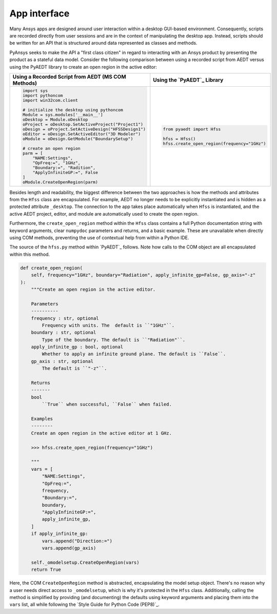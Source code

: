 App interface
=============

Many Ansys apps are designed around user interaction within a
desktop GUI-based environment. Consequently, scripts are recorded
directly from user sessions and are in the context of manipulating the
desktop app. Instead, scripts should be written for an API 
that is structured around data represented as classes and methods.

PyAnsys seeks to make the API a "first class citizen" in regard to
interacting with an Ansys product by presenting the product as a
stateful data model. Consider the following comparison between using a
recorded script from AEDT versus using the PyAEDT library to create an
open region in the active editor:

+------------------------------------------------------+----------------------------------------------+
| Using a Recorded Script from AEDT (MS COM Methods)   | Using the `PyAEDT`_ Library                  |
+======================================================+==============================================+
| .. code:: python                                     | .. code:: python                             |
|                                                      |                                              |
|    import sys                                        |    from pyaedt import Hfss                   |
|    import pythoncom                                  |                                              |
|    import win32com.client                            |    hfss = Hfss()                             |
|                                                      |    hfss.create_open_region(frequency="1GHz") |
|    # initialize the desktop using pythoncom          |                                              |
|    Module = sys.modules['__main__']                  |                                              |
|    oDesktop = Module.oDesktop                        |                                              |
|    oProject = oDesktop.SetActiveProject("Project1")  |                                              |
|    oDesign = oProject.SetActiveDesign("HFSSDesign1") |                                              |
|    oEditor = oDesign.SetActiveEditor("3D Modeler")   |                                              |
|    oModule = oDesign.GetModule("BoundarySetup")      |                                              |
|                                                      |                                              |
|    # create an open region                           |                                              |
|    parm = [                                          |                                              |
|        "NAME:Settings",                              |                                              |
|        "OpFreq:=", "1GHz",                           |                                              |
|        "Boundary:=", "Radition",                     |                                              |
|        "ApplyInfiniteGP:=", False                    |                                              |
|    ]                                                 |                                              |
|    oModule.CreateOpenRegion(parm)                    |                                              |
+------------------------------------------------------+----------------------------------------------+

Besides length and readability, the biggest difference between the two
approaches is how the methods and attributes from the ``Hfss`` class
are encapsulated. For example, AEDT no longer needs to be
explicitly instantiated and is hidden as a protected attribute
``_desktop``. The connection to the app takes place
automatically when ``Hfss`` is instantiated, and the active AEDT 
project, editor, and module are automatically used to create the 
open region.

Furthermore, the ``create_open_region`` method within the ``Hfss`` 
class contains a full Python documentation string with keyword arguments,
clear ``numpydoc`` parameters and returns, and a basic example.
These are unavailable when directly using COM methods, preventing
the use of contextual help from within a Python IDE.

The source of the ``hfss.py`` method within `PyAEDT`_ follows. 
Note how calls to the COM object are all encapsulated 
within this method.

.. code:: python

    def create_open_region(
        self, frequency="1GHz", boundary="Radiation", apply_infinite_gp=False, gp_axis="-z"
    ):
        """Create an open region in the active editor.

        Parameters
        ----------
        frequency : str, optional
            Frequency with units. The  default is ``"1GHz"``.
        boundary : str, optional
            Type of the boundary. The default is ``"Radiation"``.
        apply_infinite_gp : bool, optional
            Whether to apply an infinite ground plane. The default is ``False``.
        gp_axis : str, optional
            The default is ``"-z"``.

        Returns
        -------
        bool
            ``True`` when successful, ``False`` when failed.

        Examples
        --------
        Create an open region in the active editor at 1 GHz.

        >>> hfss.create_open_region(frequency="1GHz")

        """
        vars = [
            "NAME:Settings",
            "OpFreq:=",
            frequency,
            "Boundary:=",
            boundary,
            "ApplyInfiniteGP:=",
            apply_infinite_gp,
        ]
        if apply_infinite_gp:
            vars.append("Direction:=")
            vars.append(gp_axis)

        self._omodelsetup.CreateOpenRegion(vars)
        return True

Here, the COM ``CreateOpenRegion`` method is abstracted, encapsulating
the model setup object. There's no reason why a user needs direct
access to ``_omodelsetup``, which is why it's protected in the
``Hfss`` class. Additionally, calling the method is simplified by
providing (and documenting) the defaults using keyword arguments and
placing them into the ``vars`` list, all while following the `Style
Guide for Python Code (PEP8)`_.
